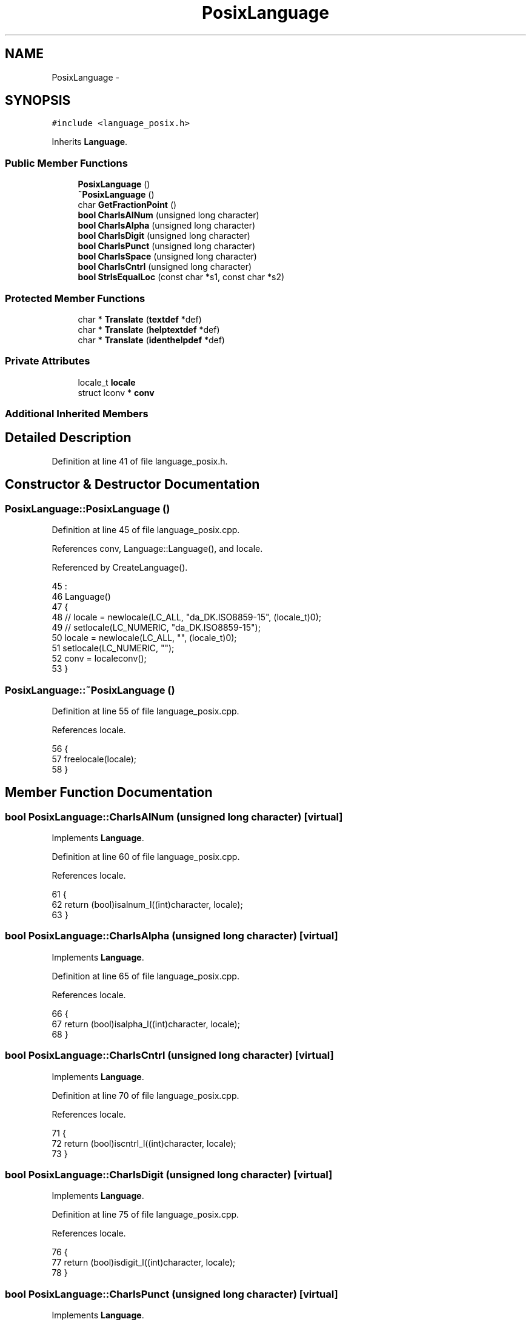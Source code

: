 .TH "PosixLanguage" 3 "Fri Jan 20 2017" "Version 1.6.0" "amath" \" -*- nroff -*-
.ad l
.nh
.SH NAME
PosixLanguage \- 
.SH SYNOPSIS
.br
.PP
.PP
\fC#include <language_posix\&.h>\fP
.PP
Inherits \fBLanguage\fP\&.
.SS "Public Member Functions"

.in +1c
.ti -1c
.RI "\fBPosixLanguage\fP ()"
.br
.ti -1c
.RI "\fB~PosixLanguage\fP ()"
.br
.ti -1c
.RI "char \fBGetFractionPoint\fP ()"
.br
.ti -1c
.RI "\fBbool\fP \fBCharIsAlNum\fP (unsigned long character)"
.br
.ti -1c
.RI "\fBbool\fP \fBCharIsAlpha\fP (unsigned long character)"
.br
.ti -1c
.RI "\fBbool\fP \fBCharIsDigit\fP (unsigned long character)"
.br
.ti -1c
.RI "\fBbool\fP \fBCharIsPunct\fP (unsigned long character)"
.br
.ti -1c
.RI "\fBbool\fP \fBCharIsSpace\fP (unsigned long character)"
.br
.ti -1c
.RI "\fBbool\fP \fBCharIsCntrl\fP (unsigned long character)"
.br
.ti -1c
.RI "\fBbool\fP \fBStrIsEqualLoc\fP (const char *s1, const char *s2)"
.br
.in -1c
.SS "Protected Member Functions"

.in +1c
.ti -1c
.RI "char * \fBTranslate\fP (\fBtextdef\fP *def)"
.br
.ti -1c
.RI "char * \fBTranslate\fP (\fBhelptextdef\fP *def)"
.br
.ti -1c
.RI "char * \fBTranslate\fP (\fBidenthelpdef\fP *def)"
.br
.in -1c
.SS "Private Attributes"

.in +1c
.ti -1c
.RI "locale_t \fBlocale\fP"
.br
.ti -1c
.RI "struct lconv * \fBconv\fP"
.br
.in -1c
.SS "Additional Inherited Members"
.SH "Detailed Description"
.PP 
Definition at line 41 of file language_posix\&.h\&.
.SH "Constructor & Destructor Documentation"
.PP 
.SS "PosixLanguage::PosixLanguage ()"

.PP
Definition at line 45 of file language_posix\&.cpp\&.
.PP
References conv, Language::Language(), and locale\&.
.PP
Referenced by CreateLanguage()\&.
.PP
.nf
45                              :
46     Language()
47 {
48 //    locale = newlocale(LC_ALL, "da_DK\&.ISO8859-15", (locale_t)0);
49 //    setlocale(LC_NUMERIC, "da_DK\&.ISO8859-15");
50     locale = newlocale(LC_ALL, "", (locale_t)0);
51     setlocale(LC_NUMERIC, "");
52     conv = localeconv();
53 }
.fi
.SS "PosixLanguage::~PosixLanguage ()"

.PP
Definition at line 55 of file language_posix\&.cpp\&.
.PP
References locale\&.
.PP
.nf
56 {
57     freelocale(locale);
58 }
.fi
.SH "Member Function Documentation"
.PP 
.SS "\fBbool\fP PosixLanguage::CharIsAlNum (unsigned long character)\fC [virtual]\fP"

.PP
Implements \fBLanguage\fP\&.
.PP
Definition at line 60 of file language_posix\&.cpp\&.
.PP
References locale\&.
.PP
.nf
61 {
62     return (bool)isalnum_l((int)character, locale);
63 }
.fi
.SS "\fBbool\fP PosixLanguage::CharIsAlpha (unsigned long character)\fC [virtual]\fP"

.PP
Implements \fBLanguage\fP\&.
.PP
Definition at line 65 of file language_posix\&.cpp\&.
.PP
References locale\&.
.PP
.nf
66 {
67     return (bool)isalpha_l((int)character, locale);
68 }
.fi
.SS "\fBbool\fP PosixLanguage::CharIsCntrl (unsigned long character)\fC [virtual]\fP"

.PP
Implements \fBLanguage\fP\&.
.PP
Definition at line 70 of file language_posix\&.cpp\&.
.PP
References locale\&.
.PP
.nf
71 {
72     return (bool)iscntrl_l((int)character, locale);
73 }
.fi
.SS "\fBbool\fP PosixLanguage::CharIsDigit (unsigned long character)\fC [virtual]\fP"

.PP
Implements \fBLanguage\fP\&.
.PP
Definition at line 75 of file language_posix\&.cpp\&.
.PP
References locale\&.
.PP
.nf
76 {
77     return (bool)isdigit_l((int)character, locale);
78 }
.fi
.SS "\fBbool\fP PosixLanguage::CharIsPunct (unsigned long character)\fC [virtual]\fP"

.PP
Implements \fBLanguage\fP\&.
.PP
Definition at line 80 of file language_posix\&.cpp\&.
.PP
References locale\&.
.PP
.nf
81 {
82     return (bool)ispunct_l((int)character, locale);
83 }
.fi
.SS "\fBbool\fP PosixLanguage::CharIsSpace (unsigned long character)\fC [virtual]\fP"

.PP
Implements \fBLanguage\fP\&.
.PP
Definition at line 85 of file language_posix\&.cpp\&.
.PP
References locale\&.
.PP
.nf
86 {
87     return (bool)isspace_l((int)character, locale);
88 }
.fi
.SS "char PosixLanguage::GetFractionPoint ()\fC [virtual]\fP"

.PP
Implements \fBLanguage\fP\&.
.PP
Definition at line 90 of file language_posix\&.cpp\&.
.PP
References conv\&.
.PP
.nf
91 {
92     return *(conv->decimal_point);
93 }
.fi
.SS "\fBbool\fP PosixLanguage::StrIsEqualLoc (const char * s1, const char * s2)\fC [virtual]\fP"

.PP
Implements \fBLanguage\fP\&.
.PP
Definition at line 95 of file language_posix\&.cpp\&.
.PP
References StrIsEqual()\&.
.PP
.nf
96 {
97     size_t len = StrLen(s2) * 2;
98     char *tmp = new char[len];
99     strxfrm(tmp, s2, len);
100     bool res = StrIsEqual(s1, tmp);
101     delete [] tmp;
102     return res;
103 }
.fi
.SS "char * PosixLanguage::Translate (\fBtextdef\fP * def)\fC [protected]\fP, \fC [virtual]\fP"

.PP
Implements \fBLanguage\fP\&.
.PP
Definition at line 115 of file language_posix\&.cpp\&.
.PP
References textdef::text\&.
.PP
.nf
116 {
117     return (char*)def->text;
118 }
.fi
.SS "char * PosixLanguage::Translate (\fBhelptextdef\fP * def)\fC [protected]\fP, \fC [virtual]\fP"

.PP
Implements \fBLanguage\fP\&.
.PP
Definition at line 110 of file language_posix\&.cpp\&.
.PP
References helptextdef::text\&.
.PP
.nf
111 {
112     return (char*)def->text;
113 }
.fi
.SS "char * PosixLanguage::Translate (\fBidenthelpdef\fP * def)\fC [protected]\fP, \fC [virtual]\fP"

.PP
Implements \fBLanguage\fP\&.
.PP
Definition at line 105 of file language_posix\&.cpp\&.
.PP
References identhelpdef::text\&.
.PP
.nf
106 {
107     return (char*)def->text;
108 }
.fi
.SH "Member Data Documentation"
.PP 
.SS "struct lconv* PosixLanguage::conv\fC [private]\fP"

.PP
Definition at line 61 of file language_posix\&.h\&.
.PP
Referenced by GetFractionPoint(), and PosixLanguage()\&.
.SS "locale_t PosixLanguage::locale\fC [private]\fP"

.PP
Definition at line 60 of file language_posix\&.h\&.
.PP
Referenced by CharIsAlNum(), CharIsAlpha(), CharIsCntrl(), CharIsDigit(), CharIsPunct(), CharIsSpace(), PosixLanguage(), and ~PosixLanguage()\&.

.SH "Author"
.PP 
Generated automatically by Doxygen for amath from the source code\&.
